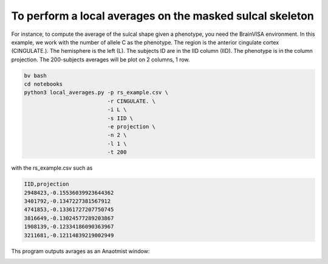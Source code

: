 To perform a local averages on the masked sulcal skeleton
---------------------------

For instance, to compute the average of the sulcal shape given a phenotype, you need the BrainVISA environment.
In this example, we work with the number of allele C as the phenotype.
The region is the anterior cingulate cortex (CINGULATE.).
The hemisphere is the left (L).
The subjects ID are in the IID column (IID).
The phenotype is in the column projection.
The 200-subjects averages will be plot on 2 columns, 1 row.

.. code-block:: shell

   bv bash
   cd notebooks
   python3 local_averages.py -p rs_example.csv \
                             -r CINGULATE. \
                             -i L \
                             -s IID \
                             -e projection \
                             -n 2 \
                             -l 1 \
                             -t 200 

with the rs_example.csv such as

.. code-block:: shell

   IID,projection 
   2948423,-0.15536039923644362
   3401792,-0.1347227381567912
   4741853,-0.13361727207750745
   3816649,-0.13024577289203867
   1908139,-0.12334186090363967
   3211681,-0.12114839219002949

Ths program outputs  avrages as an Anaotmist window:

.. image:: output_image.png
